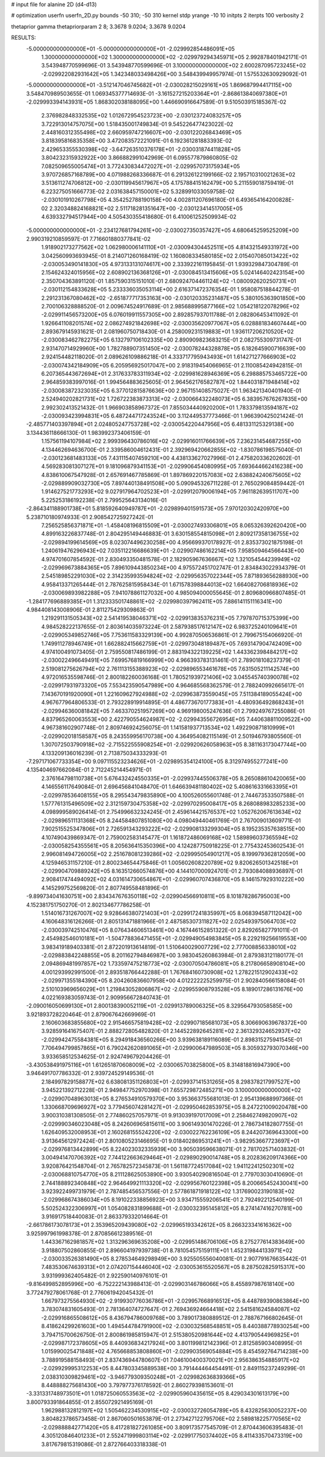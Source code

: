 # input file for alanine 2D (d4-d13)

# optimization
userfn       userfn_2D.py
bounds       -50 310; -50 310
kernel       stdp
yrange       -10 10
initpts      2
iterpts      100
verbosity    2

thetaprior gamma
thetapriorparam 2 8; 3.3678 9.0204; 3.3678 9.0204

RESULTS:
 -5.000000000000000E+01 -5.000000000000000E+01      -2.029992854486091E+05
  1.300000000000000E+02  1.300000000000000E+02      -2.029979294345971E+05       2.992878401942171E-01       3.543948770599696E-01  3.543948770599696E-01
  3.100000000000000E+02  2.600287095723245E+02      -2.029922082931642E+05       1.342348033498426E+00       3.548439949957974E-01  1.575532630929092E-01
 -5.000000000000000E+01 -3.512147046745682E+01      -2.030028215029161E+05       1.869687994417115E+00       3.548470989503655E-01  1.069345377714693E-01
 -3.161527215203364E+01 -2.868613840697380E+01      -2.029993394143931E+05       1.868302038188095E+00       1.446690916647589E-01  9.510503915185367E-02
  2.376982848332535E+02  1.012672954523723E+00      -2.030123724083257E+05       3.722913014757075E+00       1.518435001749834E-01  9.545226477423022E-02
  2.448160312355498E+02  2.660959747216607E+00      -2.030122026843469E+05       3.818395816835358E+00       3.472083572221091E-01  6.192361281883393E-02
  2.429653355530398E+02 -3.647263510376178E+01      -2.030031874411828E+05       3.804232315932922E+00       3.866882991042969E-01  6.095577879860805E-02
  7.082509655005474E+01  3.772430834472027E+01      -2.029957073175934E+05       3.970726857168789E+00       4.071988268336687E-01  6.291326122199166E-02
  2.195710310021263E+02  3.513611274706812E+00      -2.030119945617967E+05       4.175788415162479E+00       5.211559018759419E-01  6.223275051666773E-02
  2.031638457150001E+02  5.328991033059758E-02      -2.030101910267798E+05       4.354252788190158E+00       4.002811207696180E-01  6.493654164200828E-02
  2.320348824168821E+02  2.511718281351647E+00      -2.030123414517005E+05       4.639332794517944E+00       4.505430355418680E-01  6.410061252509934E-02
 -5.000000000000000E+01 -2.234127681794261E+00      -2.030027350357427E+05       4.680645259525209E+00       2.990319210859597E-01  7.716601880377841E-02
  1.918902173277562E+02  1.062980006141110E+01      -2.030094304452511E+05       4.814321549331972E+00       3.042560993693945E-01  8.214071260168419E-02
  1.160808334580185E+02  2.015407085013422E+02      -2.030053490141830E+05       4.973133131074617E+00       2.333922161195845E-01  1.939329847304789E-01
  2.154624324015956E+02  2.608902136368126E+01      -2.030084513415606E+05       5.024146402423154E+00       2.350704363891120E-01  1.857590315151010E-01
  2.680924704461124E+02 -1.080092620250731E+01      -2.030112154833628E+05       5.233336035053114E+00       2.616371472376354E-01  1.958087518844278E-01
  2.291231367080462E+02 -2.651877717353163E+00      -2.030120335231487E+05       5.380105363901850E+00       2.700106328888520E-01  2.009674524917689E-01
  2.985688995877166E+02  1.054218122078296E+02      -2.029911456573200E+05       6.076019911557305E+00       2.892857937011788E-01  2.082806453411092E-01
  1.926641108201574E+02  2.086274921842698E+02      -2.030035620977067E+05       6.028881834607444E+00       2.893679145931621E-01  2.081960750718430E-01
  4.258009231519883E+01  1.936117206210520E+02      -2.030083462782275E+05       6.132797106102335E+00       2.890909823683215E-01  2.082755309731747E-01
  2.931470714929960E+00  1.782788907351450E+02      -2.030078244328878E+05       6.182645900716639E+00       2.924154482118020E-01  2.089626109886218E-01
  4.333717795943493E+01  1.614271277666903E+02      -2.030074342184909E+05       6.205956925017047E+00       2.918319454066965E-01  2.110085424942815E-01
  6.207365443672694E+01  2.317633783311934E+02      -2.029981628946369E+05       6.298885753465722E+00       2.964859383997016E-01  1.994564883625605E-01
  2.964562176582787E+02  1.844031871948414E+02      -2.030083872323035E+05       6.377012815876636E+00       2.967151408575027E-01  1.963421340401940E-01
  2.524940202821731E+02  1.726722383873313E+02      -2.030066432248073E+05       6.383957676267835E+00       2.992302413521432E-01  1.966903858967372E-01
  7.855034440920200E+01  1.783379813594187E+02      -2.030093423994831E+05       6.487244717243524E+00       3.112449537773466E-01  1.966390425021424E-01
 -2.485771403397894E+01  2.024805247753728E+02      -2.030054220447956E+05       6.481331125329138E+00       3.134436118666130E-01  1.983992373406159E-01
  1.157561194107984E+02  2.999396430786016E+02      -2.029916011766639E+05       7.236231454687255E+00       4.134462694636700E-01  2.339586004612431E-01
  2.392969420662855E+02 -1.830786198575040E-01      -2.030123681483133E+05       7.431115407459210E+00       4.438133627027996E-01  2.475820336202602E-01
  4.569283081307127E+01  9.181096879341153E+01      -2.029906454080995E+05       7.693644662416238E+00       4.838610067547928E-01  2.657691467785869E-01
  1.897869220157083E+02  2.638824240675605E+02      -2.029889909032730E+05       7.897440138491508E+00       5.090945326711228E-01  2.765029084859442E-01
  1.914627521773293E+02  9.027917964702523E+01      -2.029912079006194E+05       7.961182639511707E+00       5.225253186192238E-01  2.799525643134016E-01
 -2.864341188901738E+01  5.818592640949787E+01      -2.029899401591573E+05       7.970120302420970E+00       5.238710180974933E-01  2.908542725927242E-01
  7.256525856371871E+01 -1.458408196815509E+01      -2.030027493306801E+05       8.065326392620420E+00       4.899163226837748E-01  2.804295149446883E-01
  3.630158554815098E+01  2.809217358136755E+02      -2.029894199614569E+05       8.023074496230258E+00       4.956699370178927E-01  2.835373021875198E-01
  1.240619476296943E+02  7.035112216686639E+01      -2.029907486162214E+05       7.958509464566443E+00       4.974701607854592E-01  2.830493350481578E-01
  2.182905967636667E+02  1.321054544239949E+02      -2.029969673884365E+05       7.896109443850234E+00       4.975572451702747E-01  2.834843022934379E-01
  2.545189852291030E+02  2.314235993594824E+02      -2.029956357022344E+05       7.871893656288930E+00       4.958413371265444E-01  2.787625815958434E-01
  1.671578398844013E+02  1.664082706818936E+02      -2.030069893982288E+05       7.941078861127032E+00       4.985094000055645E-01  2.809680966807485E-01
 -1.284177696889385E+01  1.312333501748861E+02      -2.029980397962411E+05       7.886141151116341E+00       4.984408143008906E-01  2.811275429309863E-01
  1.219291131505343E+02  2.541419538046371E+02      -2.029913835376231E+05       7.797870715375399E+00       4.984528222137655E-01  2.803614035973224E-01
  2.587938517612147E+02  6.983725240109641E+01      -2.029905349852746E+05       7.753611583329139E+00       4.992870506536861E-01  2.799675154066920E-01
  1.749911278946749E+01  1.662882415662759E+01      -2.029973048189487E+05       7.693147904742409E+00       4.974100491073405E-01  2.759550817486199E-01
  2.883194322139225E+02  1.443362398484217E+02      -2.030022496649491E+05       7.699576819166999E+00       4.966393783131461E-01  2.789018108237379E-01
  2.519081275626794E+02  2.761113155388923E+02      -2.029896553461678E+05       7.631505211142574E+00       4.972016535598746E-01  2.800182260036168E-01
  1.780521939721406E+02  3.045545740390078E+02      -2.029917931973320E+05       7.553423590547989E+00       4.964685568362579E-01  2.788240992665617E-01
  7.143670191920090E+01  1.221609627924988E+02      -2.029963873559045E+05       7.511384189055424E+00       4.967677964806533E-01  2.793228919914895E-01
  4.486773670177383E+01 -4.480936492868243E+01      -2.029946360081842E+05       7.463370251957269E+00       4.969198005247636E-01  2.799249767255086E-01
  4.837965260063553E+00  2.422790554624987E+02      -2.029943556726954E+05       7.440638811009522E+00       4.967381602907748E-01  2.809746924256075E-01
  1.141581937713534E+02  1.492290871810999E+01      -2.029902018158587E+05       8.243559956170738E+00       4.364954082115149E-01  2.501946793805560E-01
  1.307072503790918E+02 -2.715522555908254E+01      -2.029920626058963E+05       8.381163173047744E+00       4.133209136016239E-01  2.713875034333293E-01
 -7.297171067733354E+00  9.097115523234626E+01      -2.029895354124100E+05       8.312974955277241E+00       4.135404697662084E-01  2.712245214454971E-01
  2.376164798110738E+01  5.676432424550335E+01      -2.029937445506378E+05       8.265088610420065E+00       4.146556117649084E-01  2.696456841048470E-01
  1.646639481180402E+02  5.408616331663395E+01      -2.029978536408155E+05       8.295543479835890E+00       4.100526055601748E-01  2.744673533507588E-01
  1.577761315496509E+02  2.312159730475358E+02      -2.029970295008417E+05       8.268088983285233E+00       4.098999589026414E-01  2.754996632324245E-01
  2.459614421576537E+02  1.052762067613634E+02      -2.029896511131368E+05       8.244584807851080E+00       4.098049440461769E-01  2.767009013609771E-01
  7.902515525347806E+01  2.726591343293222E+02      -2.029908133299304E+05       8.195235357638515E+00       4.107490439869347E-01  2.759002583145477E-01
  1.161872486069168E+02  1.589896037365594E+02      -2.030058254355561E+05       8.205636415350396E+00       4.124287750918225E-01  2.775432453602543E-01
  2.996081494726005E+02  2.251678081239286E+02      -2.029995054901217E+05       8.199979362812059E+00       4.125946531157210E-01  2.800234654475846E-01
  1.005602608220789E+02  9.820626501342518E+01      -2.029904709889242E+05       8.163512660574876E+00       4.144107000924701E-01  2.793084088936897E-01
  2.908417474494092E+02  4.031614730654867E+01      -2.029960707436870E+05       8.146157929310222E+00       4.145299752569820E-01  2.807749558481896E-01
 -9.899734041630751E+00  2.834347676350118E+02      -2.029904566910811E+05       8.101878286795003E+00       4.152381751750270E-01  2.802134677786258E-01
  1.514016731267007E+02  9.928646380721403E+01      -2.029917241835997E+05       8.068394587112042E+00       4.160648316126266E-01  2.805131471881966E-01
  2.487585307311827E+02  2.025493975064703E+02      -2.030039742510476E+05       8.076434606513461E+00       4.167446152851322E-01  2.829265827791011E-01
  2.454982546010181E+01 -1.504778836471455E+01      -2.029949054983845E+05       8.229219256619553E+00       3.983419189403381E-01  2.872201913614819E-01
  1.510640029007729E+02  2.777008856338010E+02      -2.029883842248855E+05       8.201162794846987E+00       3.983045260863984E-01  2.879383121180177E-01
  2.094869481997857E+02  1.733597475218773E+02      -2.030070504786081E+05       8.217806658908104E+00       4.001293992991500E-01  2.893518766442288E-01
  1.767684160730908E+02  1.278221512902433E+02      -2.029971355184390E+05       8.204260836607958E+00       4.012222225259975E-01  2.902840566158084E-01
  2.510103969656029E+01  1.219843052806867E+02      -2.029955908793528E+05       8.189017286131676E+00       4.022169383059743E-01  2.909956672840743E-01
 -2.090016050699130E+01  2.800138390052119E+01      -2.029913789006325E+05       8.329564793058585E+00       3.921893728220464E-01  2.879067642669969E-01
  2.160603683855680E+02  2.915466575819428E+02      -2.029907185681073E+05       8.306690639678372E+00       3.928591641675407E-01  2.888272805482820E-01
  2.144522892645281E+02  2.361329324652937E+02      -2.029942475584381E+05       8.294918436560266E+00       3.939638189116089E-01  2.898315275941545E-01
  7.706494799857865E+01  6.790242620891065E+01      -2.029900647989503E+05       8.305932793070346E+00       3.933658512534625E-01  2.924749679204426E-01
 -3.430538491975116E+01  1.612651870608009E+02      -2.030065703825800E+05       8.314818816947390E+00       3.946491707786332E-01  2.939724529149536E-01
  2.184997829158877E+02  6.638081351126803E+01      -2.029937141531265E+05       8.298378217997527E+00       3.945221392712228E-01  2.949847752970398E-01
  7.655729872485271E+00  3.100000000000000E+02      -2.029907048963013E+05       8.276534910579370E+00       3.953663755681013E-01  2.954139688997366E-01
  1.330668709696927E+02  3.779456074281427E+01      -2.029950462853975E+05       8.247221009020478E+00       3.900310381308505E-01  2.774860257057971E-01
  9.913039197017009E+01  2.258462749820907E+02      -2.029990346023048E+05       8.242606965815611E+00       3.906149301470226E-01  2.786734182807755E-01
  1.626409532008953E+01  2.160268155524220E+02      -2.030022762236109E+05       8.244207369643300E+00       3.913645612972424E-01  2.801080523146695E-01
  9.018402869531241E+01 -3.982953667723697E+01      -2.029976813442899E+05       8.224023032335939E+00       3.905039596638071E-01  2.781702571403832E-01
  3.004941470706392E+02  7.744122663629464E+01      -2.029890290014748E+05       8.202836209174366E+00       3.920876421548704E-01  2.765782572345873E-01
  1.561187724517084E+02  1.941122412502301E+02      -2.030068810754770E+05       8.211128625053890E+00       3.930540290816504E-01  2.779703030410690E-01
  2.744188892340848E+02  2.964649921113320E+02      -2.029956760122398E+05       8.200665452430041E+00       3.923922499731979E-01  2.787485456537556E-01
  2.577861871918122E+02  1.317690023190183E+02      -2.029968674386034E+05       8.191022338856923E+00       3.934715559206541E-01  2.792492212540199E-01
  5.502524322306997E+01  1.054082831899688E+01      -2.030032395145812E+05       8.274147416270781E+00       3.916917518440083E-01  2.863379332014664E-01
 -2.661786173078173E+01  2.353965209439080E+02      -2.029965193342612E+05       8.266323341616362E+00       3.925997961998378E-01  2.870856612389516E-01
  1.443367162981857E+02  1.313296369635208E+00      -2.029951486706106E+05       8.275277614383649E+00       3.918807502860855E-01  2.896604197939738E-01
  8.781054575159111E+01  1.452319844133971E+02      -2.030033526381490E+05       8.278534649298949E+00       3.925505556040081E-01  2.907791676635442E-01
  7.483530674639313E+01  2.074207154446040E+02      -2.030053615520567E+05       8.287502825915317E+00       3.931999362405482E-01  2.922590140976101E-01
 -9.816499852895996E+00 -6.752222143988413E-01      -2.029903146786066E+05       8.455897987618140E+00       3.772479278061768E-01  2.776061942045432E-01
  1.667973275564930E+02 -2.919930776036786E+01      -2.029957668916512E+05       8.448789390863864E+00       3.783074831605493E-01  2.781364074727647E-01
  2.769436924664418E+02  2.541581624584087E+02      -2.029916865508612E+05       8.436794786009768E+00       3.789017380889512E-01  2.788767166802645E-01
  8.418624299261603E+00  1.494544784791900E+02      -2.030032568548851E+05       8.440388778930254E+00       3.794715700626750E-01  2.800861985815947E-01
  2.515380520981644E+02  4.413790544969825E+01      -2.029987172378605E+05       8.440936834217924E+00       3.801199812142396E-01  2.812585903408995E-01
  1.015990025471848E+02  4.765668853808860E+01      -2.029903569054884E+05       8.454592764714238E+00       3.788919588158493E-01  2.837436944780607E-01
  7.046100400370021E+01  2.956386354885917E+02      -2.029929995312253E+05       8.447803345889538E+00       3.791444464454491E-01  2.849115237249299E-01
  2.038310309829461E+02 -3.946779309350248E+01      -2.029982636839366E+05       8.448888275681430E+00       3.797977376178592E-01  2.860279398153601E-01
 -3.331331748973501E+01  1.018725060553563E+02      -2.029905960435615E+05       8.429034301613179E+00       3.800793391864855E-01  2.855072921495169E-01
  1.962988132812197E+02  1.505462234530915E+02      -2.030032726054789E+05       8.432825630052237E+00       3.804823786573458E-01  2.867060501653879E-01
  2.273427122795706E+02  2.589818225770565E+02      -2.029888842771420E+05       8.417281827261085E+00       3.809173577545709E-01  2.870443606395483E-01
  4.305120846401233E+01  2.552471999803114E+02      -2.029917750374402E+05       8.411433570473319E+00       3.817679815319086E-01  2.872766403318338E-01